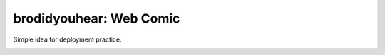 ==================================================
brodidyouhear: Web Comic
==================================================

Simple idea for deployment practice.

.. image:: http://brodidyouhear.com/~myusuf3/pictures/Qvn5pd.png


